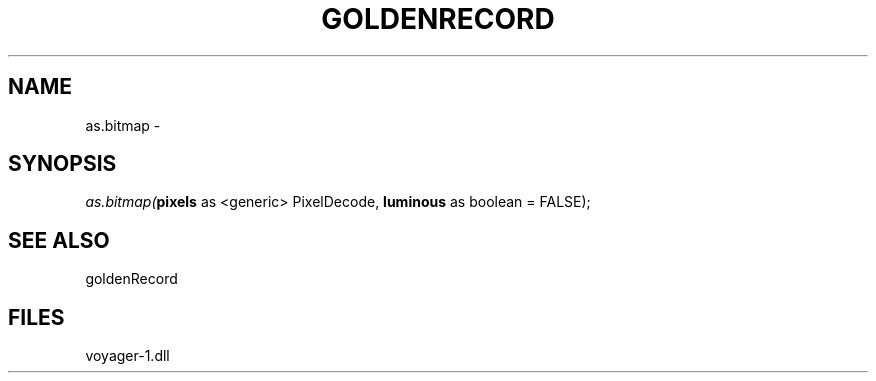 .\" man page create by R# package system.
.TH GOLDENRECORD 1 2000-Jan "as.bitmap" "as.bitmap"
.SH NAME
as.bitmap \- 
.SH SYNOPSIS
\fIas.bitmap(\fBpixels\fR as <generic> PixelDecode, 
\fBluminous\fR as boolean = FALSE);\fR
.SH SEE ALSO
goldenRecord
.SH FILES
.PP
voyager-1.dll
.PP
